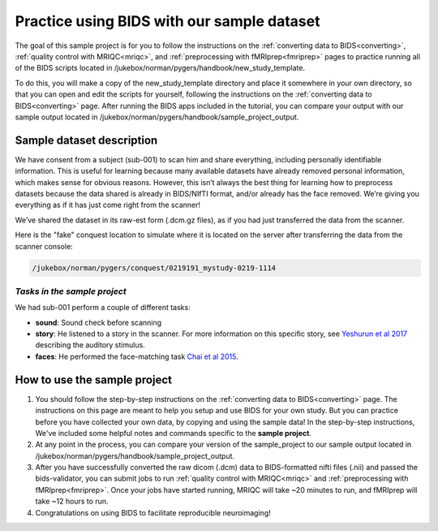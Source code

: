 .. _sampleProject:

===========================================
Practice using BIDS with our sample dataset
===========================================

.. raw:: html

    <style> .blue {color:blue} </style>
    <style> .red {color:red} </style>

.. role:: blue
.. role:: red

The goal of this sample project is for you to follow the instructions on the :ref:`converting data to BIDS<converting>`, :ref:`quality control with MRIQC<mriqc>`, and :ref:`preprocessing with fMRIprep<fmriprep>` pages to practice running all of the BIDS scripts located in :blue:`/jukebox/norman/pygers/handbook/new_study_template`. 

To do this, you will make a copy of the :blue:`new_study_template` directory and place it somewhere in your own directory, so that you can open and edit the scripts for yourself, following the instructions on the :ref:`converting data to BIDS<converting>` page. After running the BIDS apps included in the tutorial, you can compare your output with our sample output located in :blue:`/jukebox/norman/pygers/handbook/sample_project_output`.   

Sample dataset description
--------------------------
We have consent from a subject (sub-001) to scan him and share everything, including personally identifiable information. This is useful for learning because many available datasets have already removed personal information, which makes sense for obvious reasons. However, this isn’t always the best thing for learning how to preprocess datasets because the data shared is already in BIDS/NIfTI format, and/or already has the face removed. We’re giving you everything as if it has just come right from the scanner!

We’ve shared the dataset in its raw-est form (.dcm.gz files), as if you had just transferred the data from the scanner.

Here is the "fake" conquest location to simulate where it is located on the server after transferring the data from the scanner console: 

.. code-block:: bash

    /jukebox/norman/pygers/conquest/0219191_mystudy-0219-1114

*Tasks in the sample project*
~~~~~~~~~~~~~~~~~~~~~~~~~~~~~

We had sub-001 perform a couple of different tasks:

* **sound**: Sound check before scanning
* **story**: He listened to a story in the scanner. For more information on this specific story, see `Yeshurun et al 2017 <https://www.ncbi.nlm.nih.gov/pmc/articles/PMC5348256/>`_ describing the auditory stimulus.
* **faces**: He performed the face-matching task `Chai et al 2015 <https://www.ncbi.nlm.nih.gov/pmc/articles/PMC4474282/>`_.

How to use the sample project
-----------------------------
1. You should follow the step-by-step instructions on the :ref:`converting data to BIDS<converting>` page. The instructions on this page are meant to help you setup and use BIDS for your own study. But you can practice before you have collected your own data, by copying and using the sample data! In the step-by-step instructions, We've included some helpful notes and commands specific to the **sample project**. 

2. At any point in the process, you can compare your version of the :blue:`sample_project` to our sample output located in :blue:`/jukebox/norman/pygers/handbook/sample_project_output`. 

3. After you have successfully converted the raw dicom (.dcm) data to BIDS-formatted nifti files (.nii) and passed the bids-validator, you can submit jobs to run :ref:`quality control with MRIQC<mriqc>` and :ref:`preprocessing with fMRIprep<fmriprep>`. Once your jobs have started running, MRIQC will take ~20 minutes to run, and fMRIprep will take ~12 hours to run.

4. Congratulations on using BIDS to facilitate reproducible neuroimaging!   

